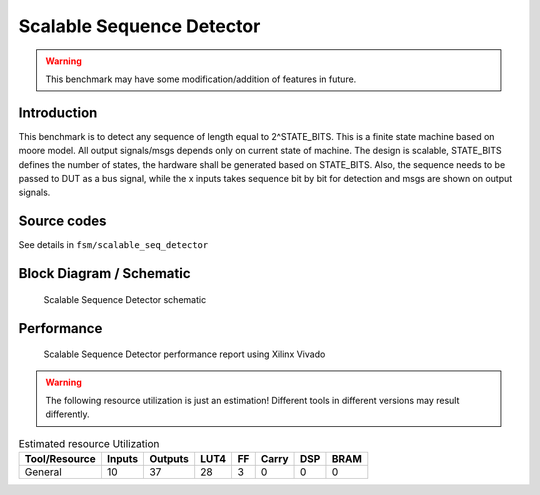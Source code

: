 .. _datasheet_fsm_scalable_seq_detector:

Scalable Sequence Detector
--------------------------
.. warning:: This benchmark may have some modification/addition of features in future.

.. _datasheet_scalable_seq_detector_introduction:

Introduction
~~~~~~~~~~~~~
This benchmark is to detect any sequence of length equal to 2^STATE_BITS. This is a finite state machine based on moore model. All output signals/msgs depends only on current state of machine. The design is scalable, STATE_BITS defines the number of states, the hardware shall be generated based on STATE_BITS. Also, the sequence needs to be passed to DUT as a bus signal, while the x inputs takes sequence bit by bit for detection and msgs are shown on output signals. 


Source codes
~~~~~~~~~~~~

See details in ``fsm/scalable_seq_detector``


.. _fig_scalable_seq_detector:

Block Diagram / Schematic
~~~~~~~~~~~~~~~~~~~~~~~~~
.. figure:: ./figures/scalable_seq_detector.svg
  :width: 100%
  :alt: Scalable Sequence Detector schematic

  Scalable Sequence Detector schematic

.. _performance_scalable_seq_detector:

Performance
~~~~~~~~~~~
.. figure:: ./figures/scalable_seq_detector_synthesis_report.png
  :width: 100%
  :alt: Scalable Sequence Detector schematic

  Scalable Sequence Detector performance report using Xilinx Vivado

.. warning:: The following resource utilization is just an estimation! Different tools in different versions may result differently.

.. list-table:: Estimated resource Utilization
  :header-rows: 1
  :class: longtable

  * - Tool/Resource
    - Inputs
    - Outputs
    - LUT4
    - FF
    - Carry
    - DSP
    - BRAM
  * - General
    - 10
    - 37
    - 28
    - 3
    - 0
    - 0
    - 0


